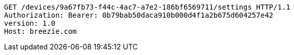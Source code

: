 [source,http,options="nowrap"]
----
GET /devices/9a67fb73-f44c-4ac7-a7e2-186bf6569711/settings HTTP/1.1
Authorization: Bearer: 0b79bab50daca910b000d4f1a2b675d604257e42
version: 1.0
Host: breezie.com

----